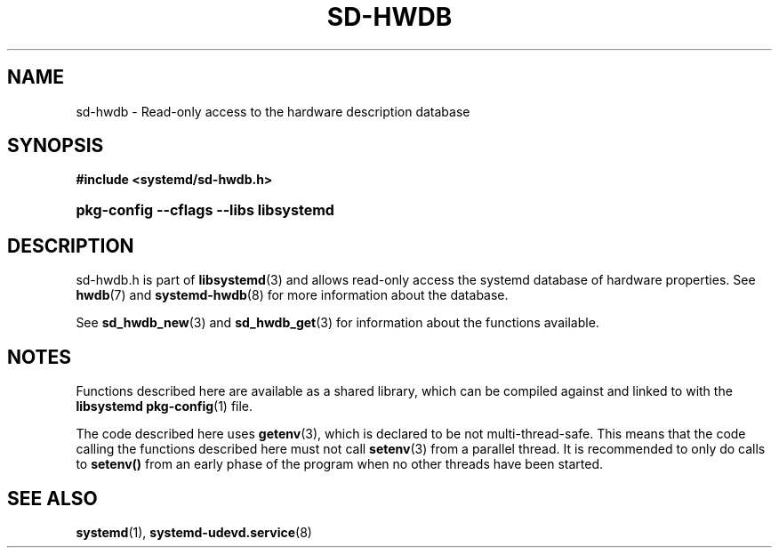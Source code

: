 '\" t
.TH "SD\-HWDB" "3" "" "systemd 256.4" "sd-hwdb"
.\" -----------------------------------------------------------------
.\" * Define some portability stuff
.\" -----------------------------------------------------------------
.\" ~~~~~~~~~~~~~~~~~~~~~~~~~~~~~~~~~~~~~~~~~~~~~~~~~~~~~~~~~~~~~~~~~
.\" http://bugs.debian.org/507673
.\" http://lists.gnu.org/archive/html/groff/2009-02/msg00013.html
.\" ~~~~~~~~~~~~~~~~~~~~~~~~~~~~~~~~~~~~~~~~~~~~~~~~~~~~~~~~~~~~~~~~~
.ie \n(.g .ds Aq \(aq
.el       .ds Aq '
.\" -----------------------------------------------------------------
.\" * set default formatting
.\" -----------------------------------------------------------------
.\" disable hyphenation
.nh
.\" disable justification (adjust text to left margin only)
.ad l
.\" -----------------------------------------------------------------
.\" * MAIN CONTENT STARTS HERE *
.\" -----------------------------------------------------------------
.SH "NAME"
sd-hwdb \- Read\-only access to the hardware description database
.SH "SYNOPSIS"
.sp
.ft B
.nf
#include <systemd/sd\-hwdb\&.h>
.fi
.ft
.HP \w'\fBpkg\-config\ \-\-cflags\ \-\-libs\ libsystemd\fR\ 'u
\fBpkg\-config \-\-cflags \-\-libs libsystemd\fR
.SH "DESCRIPTION"
.PP
sd\-hwdb\&.h
is part of
\fBlibsystemd\fR(3)
and allows read\-only access the systemd database of hardware properties\&. See
\fBhwdb\fR(7)
and
\fBsystemd-hwdb\fR(8)
for more information about the database\&.
.PP
See
\fBsd_hwdb_new\fR(3)
and
\fBsd_hwdb_get\fR(3)
for information about the functions available\&.
.SH "NOTES"
.PP
Functions described here are available as a shared library, which can be compiled against and linked to with the
\fBlibsystemd\fR\ \&\fBpkg-config\fR(1)
file\&.
.PP
The code described here uses
\fBgetenv\fR(3), which is declared to be not multi\-thread\-safe\&. This means that the code calling the functions described here must not call
\fBsetenv\fR(3)
from a parallel thread\&. It is recommended to only do calls to
\fBsetenv()\fR
from an early phase of the program when no other threads have been started\&.
.SH "SEE ALSO"
.PP
\fBsystemd\fR(1), \fBsystemd-udevd.service\fR(8)

